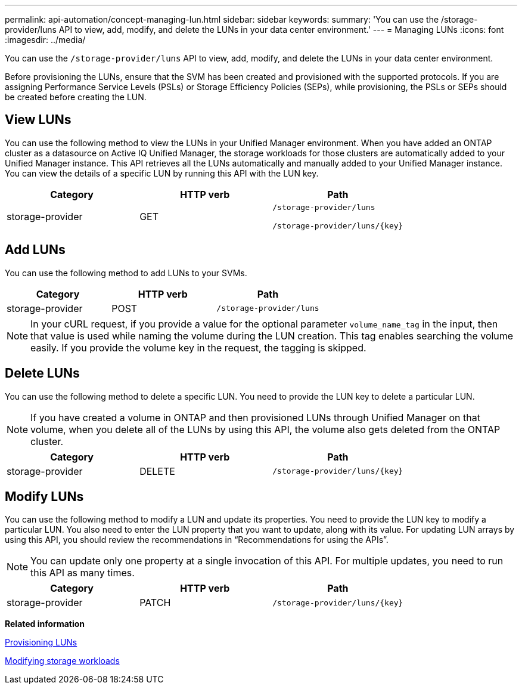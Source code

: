 ---
permalink: api-automation/concept-managing-lun.html
sidebar: sidebar
keywords: 
summary: 'You can use the /storage-provider/luns API to view, add, modify, and delete the LUNs in your data center environment.'
---
= Managing LUNs
:icons: font
:imagesdir: ../media/

[.lead]
You can use the `/storage-provider/luns` API to view, add, modify, and delete the LUNs in your data center environment.

Before provisioning the LUNs, ensure that the SVM has been created and provisioned with the supported protocols. If you are assigning Performance Service Levels (PSLs) or Storage Efficiency Policies (SEPs), while provisioning, the PSLs or SEPs should be created before creating the LUN.

== View LUNs

You can use the following method to view the LUNs in your Unified Manager environment. When you have added an ONTAP cluster as a datasource on Active IQ Unified Manager, the storage workloads for those clusters are automatically added to your Unified Manager instance. This API retrieves all the LUNs automatically and manually added to your Unified Manager instance. You can view the details of a specific LUN by running this API with the LUN key.

[cols="3*",options="header"]
|===
| Category| HTTP verb| Path
a|
storage-provider
a|
GET
a|
`/storage-provider/luns`

`+/storage-provider/luns/{key}+`

|===

== Add LUNs

You can use the following method to add LUNs to your SVMs.

[cols="3*",options="header"]
|===
| Category| HTTP verb| Path
a|
storage-provider
a|
POST
a|
`/storage-provider/luns`
|===

[NOTE]
====
In your cURL request, if you provide a value for the optional parameter `volume_name_tag` in the input, then that value is used while naming the volume during the LUN creation. This tag enables searching the volume easily. If you provide the volume key in the request, the tagging is skipped.
====

== Delete LUNs

You can use the following method to delete a specific LUN. You need to provide the LUN key to delete a particular LUN.

[NOTE]
====
If you have created a volume in ONTAP and then provisioned LUNs through Unified Manager on that volume, when you delete all of the LUNs by using this API, the volume also gets deleted from the ONTAP cluster.
====

[cols="3*",options="header"]
|===
| Category| HTTP verb| Path
a|
storage-provider
a|
DELETE
a|
`+/storage-provider/luns/{key}+`
|===

== Modify LUNs

You can use the following method to modify a LUN and update its properties. You need to provide the LUN key to modify a particular LUN. You also need to enter the LUN property that you want to update, along with its value. For updating LUN arrays by using this API, you should review the recommendations in "`Recommendations for using the APIs`".

[NOTE]
====
You can update only one property at a single invocation of this API. For multiple updates, you need to run this API as many times.
====

[cols="3*",options="header"]
|===
| Category| HTTP verb| Path
a|
storage-provider
a|
PATCH
a|
`+/storage-provider/luns/{key}+`
|===
*Related information*

xref:concept-provisioning-luns.adoc[Provisioning LUNs]

xref:concept-modifying-workloads-workflow.adoc[Modifying storage workloads]
